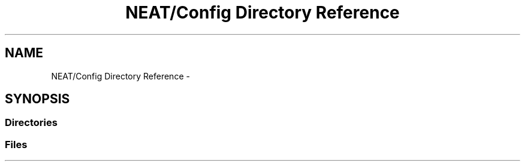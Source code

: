 .TH "NEAT/Config Directory Reference" 3 "Wed Apr 6 2016" "NEAT_PyGenetics" \" -*- nroff -*-
.ad l
.nh
.SH NAME
NEAT/Config Directory Reference \- 
.SH SYNOPSIS
.br
.PP
.SS "Directories"

.in +1c
.in -1c
.SS "Files"

.in +1c
.in -1c

